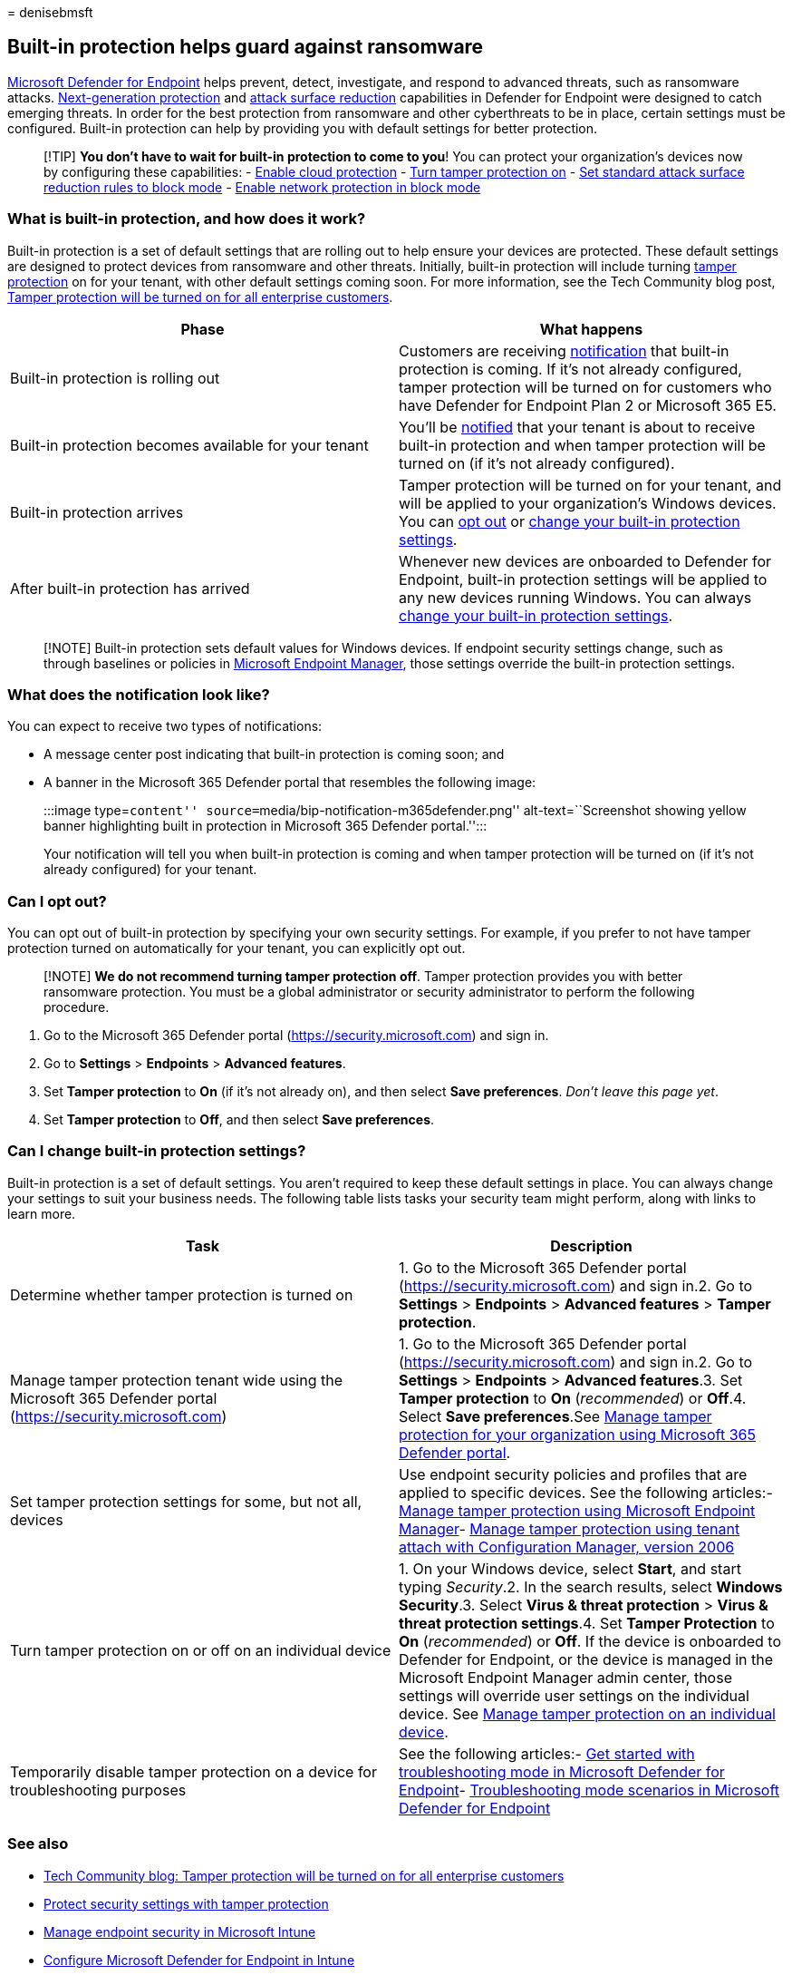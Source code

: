= 
denisebmsft

== Built-in protection helps guard against ransomware

link:microsoft-defender-endpoint.md[Microsoft Defender for Endpoint]
helps prevent, detect, investigate, and respond to advanced threats,
such as ransomware attacks.
link:next-generation-protection.md[Next-generation protection] and
link:overview-attack-surface-reduction.md[attack surface reduction]
capabilities in Defender for Endpoint were designed to catch emerging
threats. In order for the best protection from ransomware and other
cyberthreats to be in place, certain settings must be configured.
Built-in protection can help by providing you with default settings for
better protection.

____
{empty}[!TIP] *You don’t have to wait for built-in protection to come to
you*! You can protect your organization’s devices now by configuring
these capabilities: -
link:why-cloud-protection-should-be-on-mdav.md[Enable cloud protection]
-
link:prevent-changes-to-security-settings-with-tamper-protection.md[Turn
tamper protection on] -
link:attack-surface-reduction-rules-deployment.md[Set standard attack
surface reduction rules to block mode] -
link:enable-network-protection.md[Enable network protection in block
mode]
____

=== What is built-in protection, and how does it work?

Built-in protection is a set of default settings that are rolling out to
help ensure your devices are protected. These default settings are
designed to protect devices from ransomware and other threats.
Initially, built-in protection will include turning
link:prevent-changes-to-security-settings-with-tamper-protection.md[tamper
protection] on for your tenant, with other default settings coming soon.
For more information, see the Tech Community blog post,
https://techcommunity.microsoft.com/t5/microsoft-defender-for-endpoint/tamper-protection-will-be-turned-on-for-all-enterprise-customers/ba-p/3616478[Tamper
protection will be turned on for all enterprise customers].

[width="100%",cols="<50%,<50%",options="header",]
|===
|Phase |What happens
|Built-in protection is rolling out |Customers are receiving
link:#what-does-the-notification-look-like[notification] that built-in
protection is coming. If it’s not already configured, tamper protection
will be turned on for customers who have Defender for Endpoint Plan 2 or
Microsoft 365 E5.

|Built-in protection becomes available for your tenant |You’ll be
link:#what-does-the-notification-look-like[notified] that your tenant is
about to receive built-in protection and when tamper protection will be
turned on (if it’s not already configured).

|Built-in protection arrives |Tamper protection will be turned on for
your tenant, and will be applied to your organization’s Windows devices.
You can link:#can-i-opt-out[opt out] or
link:#can-i-change-built-in-protection-settings[change your built-in
protection settings].

|After built-in protection has arrived |Whenever new devices are
onboarded to Defender for Endpoint, built-in protection settings will be
applied to any new devices running Windows. You can always
link:#can-i-change-built-in-protection-settings[change your built-in
protection settings].
|===

____
[!NOTE] Built-in protection sets default values for Windows devices. If
endpoint security settings change, such as through baselines or policies
in link:/mem/endpoint-manager-overview[Microsoft Endpoint Manager],
those settings override the built-in protection settings.
____

=== What does the notification look like?

You can expect to receive two types of notifications:

* A message center post indicating that built-in protection is coming
soon; and
* A banner in the Microsoft 365 Defender portal that resembles the
following image:
+
:::image type=``content''
source=``media/bip-notification-m365defender.png'' alt-text=``Screenshot
showing yellow banner highlighting built in protection in Microsoft 365
Defender portal.'':::

Your notification will tell you when built-in protection is coming and
when tamper protection will be turned on (if it’s not already
configured) for your tenant.

=== Can I opt out?

You can opt out of built-in protection by specifying your own security
settings. For example, if you prefer to not have tamper protection
turned on automatically for your tenant, you can explicitly opt out.

____
[!NOTE] *We do not recommend turning tamper protection off*. Tamper
protection provides you with better ransomware protection. You must be a
global administrator or security administrator to perform the following
procedure.
____

[arabic]
. Go to the Microsoft 365 Defender portal
(https://security.microsoft.com) and sign in.
. Go to *Settings* > *Endpoints* > *Advanced features*.
. Set *Tamper protection* to *On* (if it’s not already on), and then
select *Save preferences*. _Don’t leave this page yet_.
. Set *Tamper protection* to *Off*, and then select *Save preferences*.

=== Can I change built-in protection settings?

Built-in protection is a set of default settings. You aren’t required to
keep these default settings in place. You can always change your
settings to suit your business needs. The following table lists tasks
your security team might perform, along with links to learn more.

[width="100%",cols="<50%,<50%",options="header",]
|===
|Task |Description
|Determine whether tamper protection is turned on |1. Go to the
Microsoft 365 Defender portal (https://security.microsoft.com) and sign
in.2. Go to *Settings* > *Endpoints* > *Advanced features* > *Tamper
protection*.

|Manage tamper protection tenant wide using the Microsoft 365 Defender
portal (https://security.microsoft.com) |1. Go to the Microsoft 365
Defender portal (https://security.microsoft.com) and sign in.2. Go to
*Settings* > *Endpoints* > *Advanced features*.3. Set *Tamper
protection* to *On* (_recommended_) or *Off*.4. Select *Save
preferences*.See
link:manage-tamper-protection-microsoft-365-defender.md[Manage tamper
protection for your organization using Microsoft 365 Defender portal].

|Set tamper protection settings for some, but not all, devices |Use
endpoint security policies and profiles that are applied to specific
devices. See the following articles:-
link:manage-tamper-protection-microsoft-endpoint-manager.md[Manage
tamper protection using Microsoft Endpoint Manager]-
link:manage-tamper-protection-configuration-manager.md[Manage tamper
protection using tenant attach with Configuration Manager&#44; version 2006]

|Turn tamper protection on or off on an individual device |1. On your
Windows device, select *Start*, and start typing _Security_.2. In the
search results, select *Windows Security*.3. Select *Virus & threat
protection* > *Virus & threat protection settings*.4. Set *Tamper
Protection* to *On* (_recommended_) or *Off*. If the device is onboarded
to Defender for Endpoint, or the device is managed in the Microsoft
Endpoint Manager admin center, those settings will override user
settings on the individual device. See
link:manage-tamper-protection-individual-device.md[Manage tamper
protection on an individual device].

|Temporarily disable tamper protection on a device for troubleshooting
purposes |See the following articles:-
link:enable-troubleshooting-mode.md[Get started with troubleshooting
mode in Microsoft Defender for Endpoint]-
link:troubleshooting-mode-scenarios.md[Troubleshooting mode scenarios in
Microsoft Defender for Endpoint]
|===

=== See also

* https://techcommunity.microsoft.com/t5/microsoft-defender-for-endpoint/tamper-protection-will-be-turned-on-for-all-enterprise-customers/ba-p/3616478[Tech
Community blog: Tamper protection will be turned on for all enterprise
customers]
* link:prevent-changes-to-security-settings-with-tamper-protection.md[Protect
security settings with tamper protection]
* link:/mem/intune/protect/endpoint-security[Manage endpoint security in
Microsoft Intune]
* link:/mem/intune/protect/advanced-threat-protection-configure[Configure
Microsoft Defender for Endpoint in Intune]
* link:/mem/intune/protect/mde-security-integration[Manage Microsoft
Defender for Endpoint on devices with Microsoft Endpoint Manager]
* link:../defender/playbook-responding-ransomware-m365-defender.md[Responding
to ransomware attacks]
